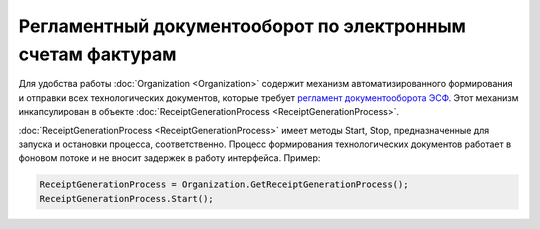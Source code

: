 ﻿Регламентный документооборот по электронным счетам фактурам
===========================================================

Для удобства работы :doc:`Organization <Organization>` содержит механизм автоматизированного формирования и отправки всех технологических документов, которые требует `регламент документооборота ЭСФ <http://api-docs.diadoc.ru/ru/latest/docflows/InvoiceDocflow.html#id4>`_.
Этот механизм инкапсулирован в объекте :doc:`ReceiptGenerationProcess <ReceiptGenerationProcess>`.

:doc:`ReceiptGenerationProcess <ReceiptGenerationProcess>` имеет методы Start, Stop, предназначенные для запуска и остановки процесса, соответственно.
Процесс формирования технологических документов работает в фоновом потоке и не вносит задержек в работу интерфейса. Пример:


.. code-block:: c#

    ReceiptGenerationProcess = Organization.GetReceiptGenerationProcess();
    ReceiptGenerationProcess.Start();
